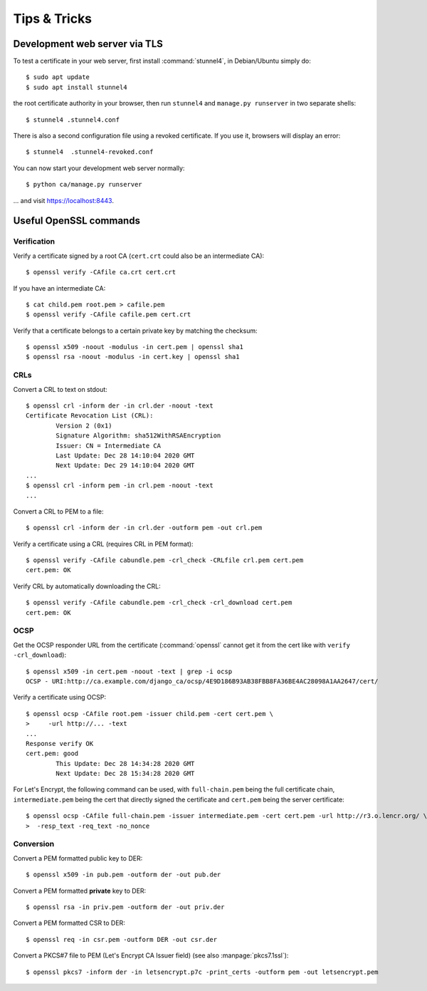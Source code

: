 #############
Tips & Tricks
#############

******************************
Development web server via TLS
******************************

.. highlight:: console

To test a certificate in your web server, first install :command:`stunnel4`, in Debian/Ubuntu simply do::

   $ sudo apt update
   $ sudo apt install stunnel4

the root certificate authority in your browser, then run ``stunnel4`` and ``manage.py runserver`` in two
separate shells::

   $ stunnel4 .stunnel4.conf

There is also a second configuration file using a revoked certificate. If you use it, browsers will display an
error::

   $ stunnel4  .stunnel4-revoked.conf

You can now start your development web server normally::

   $ python ca/manage.py runserver

... and visit https://localhost:8443.

***********************
Useful OpenSSL commands
***********************

Verification
============

Verify a certificate signed by a root CA (``cert.crt`` could also be an intermediate CA)::

   $ openssl verify -CAfile ca.crt cert.crt

If you have an intermediate CA::

   $ cat child.pem root.pem > cafile.pem
   $ openssl verify -CAfile cafile.pem cert.crt

Verify that a certificate belongs to a certain private key by matching the checksum::

   $ openssl x509 -noout -modulus -in cert.pem | openssl sha1
   $ openssl rsa -noout -modulus -in cert.key | openssl sha1

CRLs
====

Convert a CRL to text on stdout::

   $ openssl crl -inform der -in crl.der -noout -text
   Certificate Revocation List (CRL):
           Version 2 (0x1)
           Signature Algorithm: sha512WithRSAEncryption
           Issuer: CN = Intermediate CA
           Last Update: Dec 28 14:10:04 2020 GMT
           Next Update: Dec 29 14:10:04 2020 GMT
   ...
   $ openssl crl -inform pem -in crl.pem -noout -text
   ...

Convert a CRL to PEM to a file::

   $ openssl crl -inform der -in crl.der -outform pem -out crl.pem

Verify a certificate using a CRL (requires CRL in PEM format)::

   $ openssl verify -CAfile cabundle.pem -crl_check -CRLfile crl.pem cert.pem
   cert.pem: OK

Verify CRL by automatically downloading the CRL::

   $ openssl verify -CAfile cabundle.pem -crl_check -crl_download cert.pem
   cert.pem: OK

OCSP
====

Get the OCSP responder URL from the certificate (:command:`openssl` cannot get it from the cert like with
``verify -crl_download``)::

   $ openssl x509 -in cert.pem -noout -text | grep -i ocsp
   OCSP - URI:http://ca.example.com/django_ca/ocsp/4E9D186B93AB38FBB8FA36BE4AC28098A1AA2647/cert/

Verify a certificate using OCSP::

   $ openssl ocsp -CAfile root.pem -issuer child.pem -cert cert.pem \
   >     -url http://... -text
   ...
   Response verify OK
   cert.pem: good
           This Update: Dec 28 14:34:28 2020 GMT
           Next Update: Dec 28 15:34:28 2020 GMT

For Let's Encrypt, the following command can be used, with ``full-chain.pem`` being the full certificate
chain, ``intermediate.pem`` being the cert that directly signed the certificate and ``cert.pem`` being the
server certificate::

   $ openssl ocsp -CAfile full-chain.pem -issuer intermediate.pem -cert cert.pem -url http://r3.o.lencr.org/ \
   >  -resp_text -req_text -no_nonce

Conversion
==========

Convert a PEM formatted public key to DER::

   $ openssl x509 -in pub.pem -outform der -out pub.der

Convert a PEM formatted **private** key to DER::

   $ openssl rsa -in priv.pem -outform der -out priv.der

Convert a PEM formatted CSR to DER::

   $ openssl req -in csr.pem -outform DER -out csr.der

Convert a PKCS#7 file to PEM (Let's Encrypt CA Issuer field) (see also :manpage:`pkcs7.1ssl`)::

   $ openssl pkcs7 -inform der -in letsencrypt.p7c -print_certs -outform pem -out letsencrypt.pem
